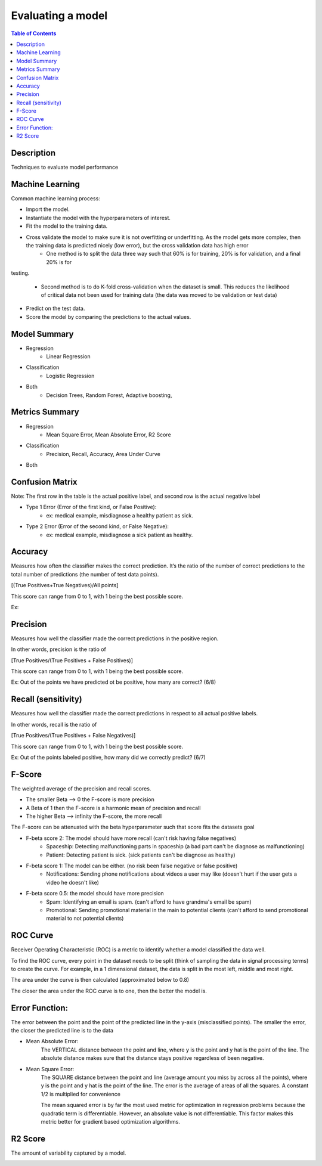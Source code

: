 .. meta::
    :description lang=en: Collect useful snippets related to evaluating/verification model techniques
    :keywords: Python, Python3 Cheat Sheet

==============================
Evaluating a model
==============================

.. contents:: Table of Contents
    :backlinks: none


Description
------------

Techniques to evaluate model performance

Machine Learning
------------------

Common machine learning process:

- Import the model.
- Instantiate the model with the hyperparameters of interest.
- Fit the model to the training data.
- Cross validate the model to make sure it is not overfitting or underfitting. As the model gets more complex, then the training data is predicted nicely (low error), but the cross validation data has high error
    - One method is to split the data three way such that 60% is for training, 20% is for validation, and a final 20% is for
testing.

        .. image:: images/cross-validation.png
           :width: 400

    - Second method is to do K-fold cross-validation when the dataset is small. This reduces the likelihood of critical data not been used for training data (the data was moved to be validation or test data)

        .. image:: images/kfold-crossvalidation.png
           :width: 400

- Predict on the test data.
- Score the model by comparing the predictions to the actual values.


Model Summary
--------------

- Regression
    - Linear Regression

- Classification
    - Logistic Regression

- Both
    - Decision Trees, Random Forest, Adaptive boosting,


Metrics Summary
----------------

- Regression
    - Mean Square Error, Mean Absolute Error, R2 Score

- Classification
    - Precision, Recall, Accuracy, Area Under Curve

- Both


Confusion Matrix
------------------

.. image:: images/confusion_matrix.png
   :width: 400

Note: The first row in the table is the actual positive label, and
second row is the actual negative label


- Type 1 Error (Error of the first kind, or False Positive):
    - ex: medical example, misdiagnose a healthy patient as sick.
- Type 2 Error (Error of the second kind, or False Negative):
    - ex: medical example, misdiagnose a sick patient as healthy.

Accuracy
---------

Measures how often the classifier makes the correct prediction.
It’s the ratio of the number of correct predictions to
the total number of predictions (the number of test data points).

[(True Positives+True Negatives)/All points]


This score can range from 0 to 1, with 1 being the best possible score.

Ex:

.. image:: images/accuracy_patient_example.png
   :width: 400


Precision
----------

Measures how well the classifier made the correct predictions
in the positive region.

In other words, precision is the ratio of

[True Positives/(True Positives + False Positives)]

This score can range from 0 to 1, with 1 being the best possible score.

Ex: Out of the points we have predicted ot be positive, how many are correct? (6/8)

.. image:: images/precision_example.png
   :width: 400


Recall (sensitivity)
----------------------

Measures how well the classifier made the correct predictions
in respect to all actual positive labels.

In other words, recall is the ratio of

[True Positives/(True Positives + False Negatives)]

This score can range from 0 to 1, with 1 being the best possible score.

Ex: Out of the points labeled positive, how many did we correctly predict? (6/7)

.. image:: images/precision_example.png
   :width: 400

F-Score
-------------------------

The weighted average of the precision and recall scores.

- The smaller Beta --> 0 the F-score is more precision
- A Beta of 1 then the F-score is a harmonic mean of precision and recall
- The higher Beta --> infinity the F-score, the more recall


The F-score can be attenuated with the beta hyperparameter such that
score fits the datasets goal

- F-beta score 2: The model should have more recall (can't risk having false negatives)
    - Spaceship: Detecting malfunctioning parts in spaceship (a bad part can't be diagnose as malfunctioning)
    - Patient: Detecting patient is sick. (sick patients can't be diagnose as healthy)
- F-beta score 1: The model can be either. (no risk been false negative or false positive)
    - Notifications: Sending phone notifications about videos a user may like (doesn't hurt if the user gets a video he doesn't like)
- F-beta score 0.5: the model should have more precision
    - Spam: Identifying an email is spam. (can't afford to have grandma's email be spam)
    - Promotional: Sending promotional material in the main to potential clients (can't afford to send promotional material to not potential clients)

.. image:: images/f-score.png
   :width: 400

ROC Curve
-----------

Receiver Operating Characteristic (ROC) is a metric
to identify whether a model classified the data well.

To find the ROC curve, every point in the dataset needs to be
split (think of sampling the data in signal processing terms)
to create the curve. For example, in a 1 dimensional dataset, the
data is split in the most left, middle and most right.

.. image:: images/roc_curve_1.png
   :width: 400

.. image:: images/roc_curve_2.png
   :width: 400

The area under the curve is then calculated (approximated below to 0.8)

.. image:: images/roc_curve_3.png
   :width: 400



The closer the area under the ROC curve is to one,
then the better the model is.

.. image:: images/area_under_roc_curve.png
   :width: 400

Error Function:
-------------------
The error between the point and the point of the predicted line in the y-axis (misclassified points).
The smaller the error, the closer the predicted line is to the data

- Mean Absolute Error:
    The VERTICAL distance between the point and line, where y is the point and y hat is the point of the line.
    The absolute distance makes sure that the distance stays positive regardless of been negative.

    .. raw:: html

        <img src="https://render.githubusercontent.com/render/math?math=ERROR=\frac{\sum_{i=n}^{N}|y[i]-{\hat{y}}[i]|}{N}">


- Mean Square Error:
    The SQUARE distance between the point and line (average amount you miss by across all the points), where y is the point and y hat is the point of the line.
    The error is the average of areas of all the squares. A constant 1/2 is multiplied for convenience

    The mean squared error is by far the most used metric for optimization in regression problems
    because the quadratic term is differentiable. However, an absolute value is not differentiable. This factor makes this metric better for gradient based optimization algorithms.

    .. raw:: html

        <img src="https://render.githubusercontent.com/render/math?math=ERROR=\frac{\sum_{i=n}^{N}(y[i]-{\hat{y}}[i])^2}{2N}">


R2 Score
----------

The amount of variability captured by a model.

.. image:: images/r2_score.png
   :width: 400
